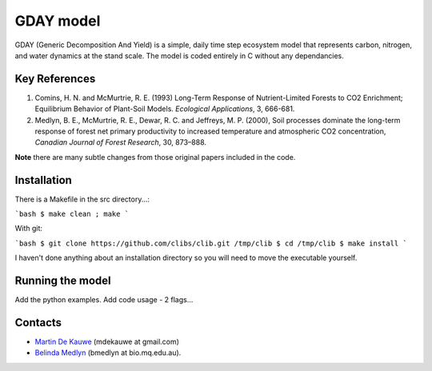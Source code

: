 =============================================
GDAY model
=============================================

GDAY (Generic Decomposition And Yield) is a simple, daily time step ecosystem model that represents carbon, nitrogen, and water dynamics at the stand scale. The model is coded entirely in C without any dependancies. 


Key References
==============
1. Comins, H. N. and McMurtrie, R. E. (1993) Long-Term Response of Nutrient-Limited Forests to CO2 Enrichment; Equilibrium Behavior of Plant-Soil Models. *Ecological Applications*, 3, 666-681.
2. Medlyn, B. E., McMurtrie, R. E., Dewar, R. C. and Jeffreys, M. P. (2000), Soil processes dominate the long-term response of forest net primary productivity to increased temperature and atmospheric CO2 concentration, *Canadian Journal of Forest Research*, 30, 873–888.

**Note** there are many subtle changes from those original papers included in the code.



.. contents:: :local:

Installation
=============
There is a Makefile in the src directory...:

```bash
$ make clean ; make 
```

With git:

```bash
$ git clone https://github.com/clibs/clib.git /tmp/clib
$ cd /tmp/clib
$ make install
```

I haven't done anything about an installation directory so you will need to move
the executable yourself.

Running the model
=================
Add the python examples.
Add code usage - 2 flags...
    
    
Contacts
========
* `Martin De Kauwe <http://mdekauwe.github.io/>`_  (mdekauwe at gmail.com)
* `Belinda Medlyn <http://bio.mq.edu.au/people/person.php?user=bmedlyn>`_ (bmedlyn at bio.mq.edu.au).
